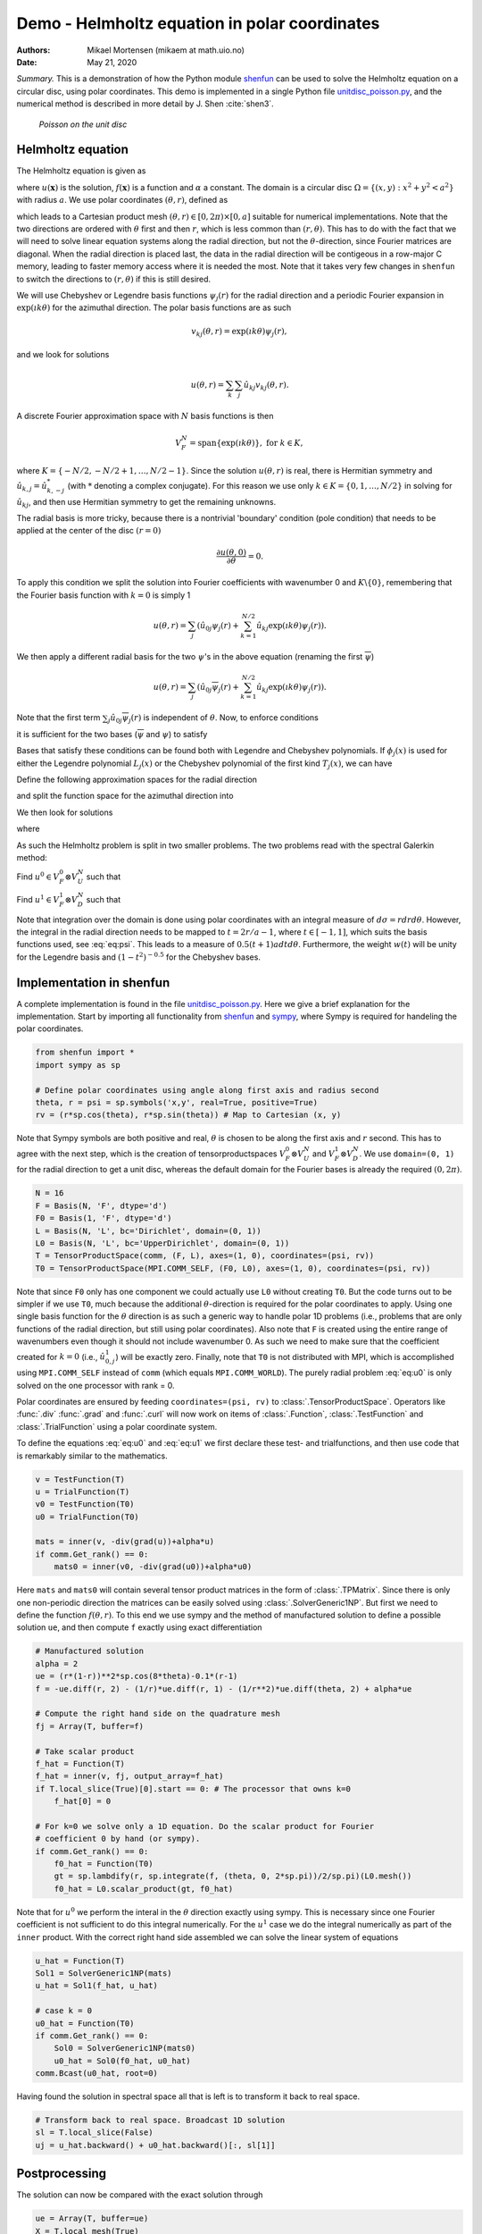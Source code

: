 .. Automatically generated Sphinx-extended reStructuredText file from DocOnce source
   (https://github.com/hplgit/doconce/)

.. Document title:

Demo - Helmholtz equation in polar coordinates
%%%%%%%%%%%%%%%%%%%%%%%%%%%%%%%%%%%%%%%%%%%%%%

:Authors: Mikael Mortensen (mikaem at math.uio.no)
:Date: May 21, 2020

*Summary.* This is a demonstration of how the Python module `shenfun <https://github.com/spectralDNS/shenfun>`__ can be used to solve the
Helmholtz equation on a circular disc, using polar coordinates. This demo is implemented in
a single Python file `unitdisc_poisson.py <https://github.com/spectralDNS/shenfun/blob/master/demo/unitdisc_poisson.py>`__,
and the numerical method is described in more detail by J. Shen :cite:`shen3`.

.. _fig:helmholtz:

.. figure:: https://rawgit.com/spectralDNS/spectralutilities/master/figures/Helmholtzdisc.png
   :width: 700

   *Poisson on the unit disc*

.. _demo:polar_helmholtz:

Helmholtz equation
==================

The Helmholtz equation is given as

.. math::
   :label: eq:helmholtz

        
        -\nabla^2 u(\boldsymbol{x}) + \alpha u(\boldsymbol{x}) = f(\boldsymbol{x}) \quad \text{for }\, \boldsymbol{x}=(x, y) \in \Omega, 
        

.. math::
   :label: _auto1

          
        u =0 \text{ on } \partial \Omega,
        
        

where :math:`u(\boldsymbol{x})` is the solution, :math:`f(\boldsymbol{x})` is a function and :math:`\alpha` a constant.
The domain is a circular disc :math:`\Omega = \{(x, y): x^2+y^2 < a^2\}` with radius :math:`a`.
We use polar coordinates :math:`(\theta, r)`, defined as

.. math::
   :label: _auto2

        
         x = r \cos \theta, 
        
        

.. math::
   :label: _auto3

          
         y = r \sin \theta,
        
        

which leads to a Cartesian product mesh :math:`(\theta, r) \in [0, 2\pi) \times [0, a]`
suitable for numerical implementations. Note that the
two directions are ordered with :math:`\theta` first and then :math:`r`, which is less common
than :math:`(r, \theta)`. This has to do with the fact that we will need to
solve linear equation systems along the radial direction, but not
the :math:`\theta`-direction, since Fourier matrices are diagonal. When
the radial direction is placed last, the data in the radial direction
will be contigeous in a row-major C memory, leading to faster memory
access where it is needed the most. Note that it takes very few
changes in ``shenfun`` to switch the directions to :math:`(r, \theta)` if this
is still desired.

We will use Chebyshev
or Legendre basis functions :math:`\psi_j(r)` for the radial direction and
a periodic Fourier expansion in :math:`\exp(\imath k \theta)` for the
azimuthal direction. The polar basis functions are as such

.. math::
        v_{kj}(\theta, r) = \exp(\imath k \theta) \psi_j(r),

and we look for solutions

.. math::
        u(\theta, r) = \sum_{k} \sum_{j} \hat{u}_{kj} v_{kj}(\theta, r).

A discrete Fourier approximation space with :math:`N` basis functions is then

.. math::
        V_F^N = \text{span} \{\exp(\imath k \theta)\}, \text{ for } k \in K,

where :math:`K = \{-N/2, -N/2+1, \ldots, N/2-1\}`. Since the solution :math:`u(\theta, r)`
is real, there is Hermitian symmetry and :math:`\hat{u}_{k,j} = \hat{u}_{k,-j}^*`
(with :math:`*` denoting a complex conjugate).
For this reason we use only :math:`k \in K=\{0, 1, \ldots, N/2\}` in solving for
:math:`\hat{u}_{kj}`, and then use Hermitian symmetry to get the remaining
unknowns.

The radial basis is more tricky, because there is a nontrivial 'boundary'
condition (pole condition) that needs to be applied at the center of the disc :math:`(r=0)`

.. math::
        \frac{\partial u(\theta, 0)}{\partial \theta} = 0.

To apply this condition we split the solution into Fourier
coefficients with wavenumber 0 and :math:`K\backslash \{0\}`,
remembering that the Fourier basis function with :math:`k=0` is
simply 1

.. math::
        u(\theta, r) = \sum_{j} \left( \hat{u}_{0j} \psi_{j}(r) + \sum_{k=1}^{N/2} \hat{u}_{kj} \exp(\imath k \theta) \psi_j(r) \right).

We then apply a different radial basis for the two :math:`\psi`'s in
the above equation (renaming the first :math:`\overline{\psi}`)

.. math::
        u(\theta, r) = \sum_{j} \left( \hat{u}_{0j} \overline{\psi}_{j}(r) + \sum_{k=1}^{N/2} \hat{u}_{kj} \exp(\imath k \theta) \psi_j(r) \right).

Note that the first term :math:`\sum_{j} \hat{u}_{0j} \overline{\psi}_{j}(r)` is independent
of :math:`\theta`. Now, to enforce conditions

.. math::
   :label: _auto4

        
        u(\theta, a) = 0, 
        
        

.. math::
   :label: _auto5

          
        \frac{\partial u(\theta, 0)}{\partial \theta} = 0,
        
        

it is sufficient for the two bases (:math:`\overline{\psi}` and :math:`\psi`) to
satisfy

.. math::
   :label: _auto6

        
        \overline{\psi}_j(a) = 0, 
        
        

.. math::
   :label: _auto7

          
        \psi_j(a) = 0,
        
        

.. math::
   :label: _auto8

          
        \psi_j(0) = 0.
        
        

Bases that satisfy these conditions can be found both with Legendre and
Chebyshev polynomials.
If :math:`\phi_j(x)` is used for either the Legendre polynomial :math:`L_j(x)` or the
Chebyshev polynomial of the first kind :math:`T_j(x)`, we can have

.. math::
   :label: _auto9

        
        \overline{\psi}_j(r) = \phi_j(2r/a-1) - \phi_{j+1}(2r/a-1), \text{ for } j \in 0, 1, \ldots N-1, 
        
        

.. math::
   :label: eq:psi

          
        \psi_j(r) = \phi_j(2r/a-1) - \phi_{j+2}(2r/a-1), \text{ for } j \in 0, 1, \ldots N-2.
        
        

Define the following approximation spaces for the radial direction

.. math::
   :label: _auto10

        
        V_D^N = \text{span} \{\psi_j\}_{j=0}^{N-3} 
        
        

.. math::
   :label: _auto11

          
        V_U^N = \text{span} \{\overline{\psi}_j\}_{j=0}^{N-2} 
        
        

.. math::
   :label: _auto12

          
        
        

and split the function space for the azimuthal direction into

.. math::
   :label: _auto13

        
        V_F^0 =  \text{span}\{1\}, 
        
        

.. math::
   :label: _auto14

          
        V_F^{1} = \text{span} \{\exp(\imath k \theta)\}, \text{ for } k \in K \backslash \{0\}.
        
        

We then look for solutions

.. math::
   :label: _auto15

        
        u(\theta, r) = u^0(r) + u^1(\theta, r),
        
        

where

.. math::
   :label: _auto16

        
        u^0(r) = \sum_{j=0}^{N-2} \hat{u}^0_j \overline{\psi}_j(r), 
        
        

.. math::
   :label: _auto17

          
        u^1(\theta, r) = \sum_{j=0}^{N-3}\sum_{k=1}^{N/2} \hat{u}^1_{kj} \exp(\imath k \theta) \psi_j(r) .
        
        

As such the Helmholtz problem is split in two smaller problems.
The two problems read with the spectral Galerkin method:

Find :math:`u^0 \in V_F^0 \otimes V_U^N` such that

.. math::
   :label: eq:u0

           
           \int_{\Omega} (-\nabla^2 u^0 + \alpha u^0) v^0 w d\sigma = \int_{\Omega} f v^0 w d\sigma, \quad \forall \, v^0 \in V_F^0 \otimes V_U^N.
        
           

Find :math:`u^1 \in V_F^1 \otimes V_D^N` such that

.. math::
   :label: eq:u1

           
           \int_{\Omega} (-\nabla^2 u^1 + \alpha u^1) v^1 w d\sigma = \int_{\Omega} f v^1 w d\sigma, \quad \forall \, v^1 \in V_F^1 \otimes V_D^N.
        
           

Note that integration over the domain is done using
polar coordinates with an integral measure of :math:`d\sigma=rdrd\theta`.
However, the integral in the radial direction needs to be mapped
to :math:`t=2r/a-1`, where :math:`t \in [-1, 1]`, which suits the basis functions used,
see :eq:`eq:psi`. This leads to a measure of :math:`0.5(t+1)adtd\theta`.
Furthermore, the weight :math:`w(t)` will be unity for the Legendre basis and
:math:`(1-t^2)^{-0.5}` for the Chebyshev bases.

.. _demo:polarimplementation:

Implementation in shenfun
=========================

A complete implementation is found in the file `unitdisc_poisson.py <https://github.com/spectralDNS/shenfun/blob/master/demo/unitdisc_poisson.py>`__.
Here we give a brief explanation for the implementation. Start by
importing all functionality from `shenfun <https://github.com/spectralDNS/shenfun>`__
and `sympy <https://sympy.org>`__, where Sympy is required for handeling the
polar coordinates.

.. code-block:: python

    from shenfun import *
    import sympy as sp
    
    # Define polar coordinates using angle along first axis and radius second
    theta, r = psi = sp.symbols('x,y', real=True, positive=True)
    rv = (r*sp.cos(theta), r*sp.sin(theta)) # Map to Cartesian (x, y)

Note that Sympy symbols are both positive and real, :math:`\theta` is
chosen to be along the first axis and :math:`r` second. This has to agree with
the next step, which is the creation of tensorproductspaces
:math:`V_F^0 \otimes V_U^N` and :math:`V_F^1 \otimes V_D^N`. We use
``domain=(0, 1)`` for the radial direction to get a unit disc, whereas
the default domain for the Fourier bases is already the
required :math:`(0, 2\pi)`.

.. code-block:: python

    N = 16
    F = Basis(N, 'F', dtype='d')
    F0 = Basis(1, 'F', dtype='d')
    L = Basis(N, 'L', bc='Dirichlet', domain=(0, 1))
    L0 = Basis(N, 'L', bc='UpperDirichlet', domain=(0, 1))
    T = TensorProductSpace(comm, (F, L), axes=(1, 0), coordinates=(psi, rv))
    T0 = TensorProductSpace(MPI.COMM_SELF, (F0, L0), axes=(1, 0), coordinates=(psi, rv))

Note that since ``F0`` only has one component we could actually use
``L0`` without creating ``T0``. But the code turns out to be simpler
if we use ``T0``, much because the additional :math:`\theta`-direction is
required for the polar coordinates to apply. Using one single basis
function for the :math:`\theta` direction is as such a generic way to handle
polar 1D problems (i.e., problems that are only functions of the
radial direction, but still using polar coordinates).
Also note that ``F`` is created using the entire range of wavenumbers
even though it should not include wavenumber 0.
As such we need to make sure that the coefficient created for
:math:`k=0` (i.e., :math:`\hat{u}^1_{0,j}`) will be exactly zero.
Finally, note that
``T0`` is not distributed with MPI, which is accomplished using
``MPI.COMM_SELF`` instead of ``comm`` (which equals ``MPI.COMM_WORLD``).
The purely radial problem :eq:`eq:u0` is only solved on the one
processor with rank = 0.

Polar coordinates are ensured by feeding ``coordinates=(psi, rv)``
to :class:`.TensorProductSpace`. Operators like :func:`.div`
:func:`.grad` and  :func:`.curl` will now work on
items of :class:`.Function`, :class:`.TestFunction` and
:class:`.TrialFunction` using a polar coordinate system.

To define the equations :eq:`eq:u0` and :eq:`eq:u1` we first declare
these test- and trialfunctions, and then use code that
is remarkably similar to the mathematics.

.. code-block:: python

    v = TestFunction(T)
    u = TrialFunction(T)
    v0 = TestFunction(T0)
    u0 = TrialFunction(T0)
    
    mats = inner(v, -div(grad(u))+alpha*u)
    if comm.Get_rank() == 0:
        mats0 = inner(v0, -div(grad(u0))+alpha*u0)

Here ``mats`` and ``mats0`` will contain several tensor product
matrices in the form of
:class:`.TPMatrix`. Since there is only one non-periodic direction
the matrices can be easily solved using :class:`.SolverGeneric1NP`.
But first we need to define the function :math:`f(\theta, r)`.
To this end we use sympy and the method of
manufactured solution to define a possible solution ``ue``,
and then compute ``f`` exactly using exact differentiation

.. code-block:: python

    # Manufactured solution
    alpha = 2
    ue = (r*(1-r))**2*sp.cos(8*theta)-0.1*(r-1)
    f = -ue.diff(r, 2) - (1/r)*ue.diff(r, 1) - (1/r**2)*ue.diff(theta, 2) + alpha*ue
    
    # Compute the right hand side on the quadrature mesh
    fj = Array(T, buffer=f)
    
    # Take scalar product
    f_hat = Function(T)
    f_hat = inner(v, fj, output_array=f_hat)
    if T.local_slice(True)[0].start == 0: # The processor that owns k=0
        f_hat[0] = 0
    
    # For k=0 we solve only a 1D equation. Do the scalar product for Fourier
    # coefficient 0 by hand (or sympy).
    if comm.Get_rank() == 0:
        f0_hat = Function(T0)
        gt = sp.lambdify(r, sp.integrate(f, (theta, 0, 2*sp.pi))/2/sp.pi)(L0.mesh())
        f0_hat = L0.scalar_product(gt, f0_hat)

Note that for :math:`u^0` we perform the interal in the :math:`\theta` direction
exactly using sympy. This is necessary since one Fourier coefficient
is not sufficient to do this integral numerically. For the :math:`u^1`
case we do the integral numerically as part of the ``inner`` product.
With the correct right hand side assembled we can solve the
linear system of equations

.. code-block:: python

    u_hat = Function(T)
    Sol1 = SolverGeneric1NP(mats)
    u_hat = Sol1(f_hat, u_hat)
    
    # case k = 0
    u0_hat = Function(T0)
    if comm.Get_rank() == 0:
        Sol0 = SolverGeneric1NP(mats0)
        u0_hat = Sol0(f0_hat, u0_hat)
    comm.Bcast(u0_hat, root=0)

Having found the solution in spectral space all that is
left is to transform it back to real space.

.. code-block:: python

    # Transform back to real space. Broadcast 1D solution
    sl = T.local_slice(False)
    uj = u_hat.backward() + u0_hat.backward()[:, sl[1]]

Postprocessing
==============
The solution can now be compared with the exact solution
through

.. code-block:: python

    ue = Array(T, buffer=ue)
    X = T.local_mesh(True)
    print('Error =', np.linalg.norm(uj-ue))

And we can refine the solution to make it look better,
and plot on the unit disc, leading to Figure :ref:`fig:helmholtz`.

.. code-block:: python

    u_hat2 = u_hat.refine([N*3, N*3])
    u0_hat2 = u0_hat.refine([1, N*3])
    sl = u_hat2.function_space().local_slice(False)
    ur = u_hat2.backward() + u0_hat2.backward()[:, sl[1]]
    
    # Wrap periodic plot around since it looks nicer
    xx, yy = u_hat2.function_space().local_curvilinear_mesh()
    xp = np.vstack([xx, xx[0]])
    yp = np.vstack([yy, yy[0]])
    up = np.vstack([ur, ur[0]])
    
    # plot
    plt.figure()
    plt.contourf(xp, yp, up)
    plt.colorbar()
    plt.title('Helmholtz - unitdisc')
    plt.xticks([])
    plt.yticks([])
    plt.axis('off')
    plt.show()

.. ======= Bibliography =======
